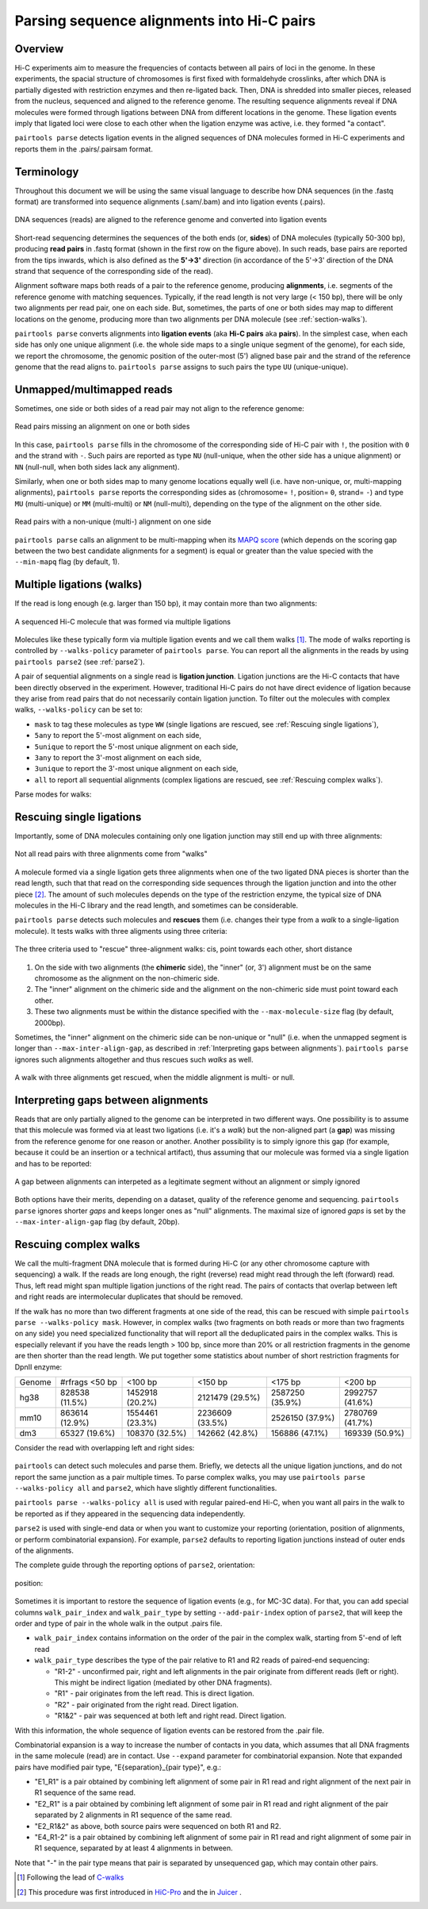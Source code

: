 Parsing sequence alignments into Hi-C pairs
===========================================

Overview
--------

Hi-C experiments aim to measure the frequencies of contacts between all pairs
of loci in the genome. In these experiments, the spacial structure of chromosomes 
is first fixed with formaldehyde crosslinks, after which DNA is partially
digested with restriction enzymes and then re-ligated back. Then, DNA is 
shredded into smaller pieces, released from the nucleus, sequenced and aligned to
the reference genome. The resulting sequence alignments reveal if DNA molecules 
were formed through ligations between DNA from different locations in the genome.
These ligation events imply that ligated loci were close to each other
when the ligation enzyme was active, i.e. they formed "a contact".

``pairtools parse`` detects ligation events in the aligned sequences of 
DNA molecules formed in Hi-C experiments and reports them in the .pairs/.pairsam 
format.

Terminology 
-----------

Throughout this document we will be using the same visual language to describe
how DNA sequences (in the .fastq format) are transformed into sequence alignments 
(.sam/.bam) and into ligation events (.pairs).

.. figure:: _static/terminology.png
   :scale: 50 %
   :alt: The visual language to describe transformation of Hi-C data
   :align: center

   DNA sequences (reads) are aligned to the reference genome and converted into
   ligation events

Short-read sequencing determines the sequences of the both ends (or, **sides**)
of DNA molecules (typically 50-300 bp), producing **read pairs** in .fastq format 
(shown in the first row on the figure above).
In such reads, base pairs are reported from the tips inwards, which is also
defined as the **5'->3'** direction (in accordance of the 5'->3' direction of the
DNA strand that sequence of the corresponding side of the read).

Alignment software maps both reads of a pair to the reference genome, producing
**alignments**, i.e. segments of the reference genome with matching sequences.
Typically, if the read length is not very large (< 150 bp), there will be only
two alignments per read pair, one on each side. But, sometimes, the parts of one
or both sides may map to different locations on the genome, producing more than
two alignments per DNA molecule (see :ref:`section-walks`).

``pairtools parse`` converts alignments into **ligation events** (aka
**Hi-C pairs** aka **pairs**). In the simplest case, when each side has only one 
unique alignment (i.e. the whole side maps to a single unique segment of the 
genome), for each side, we report the chromosome, the genomic position of the
outer-most (5') aligned base pair and the strand of the reference genome that 
the read aligns to.  ``pairtools parse`` assigns to such pairs the type ``UU``
(unique-unique).

Unmapped/multimapped reads
--------------------------

Sometimes, one side or both sides of a read pair may not align to the 
reference genome:

.. figure:: _static/read_pair_NU_NN.png
   :scale: 50 %
   :alt: Read pairs missing an alignment on one or both sides
   :align: center

   Read pairs missing an alignment on one or both sides

In this case, ``pairtools parse`` fills in the chromosome of the corresponding
side of Hi-C pair with ``!``, the position with ``0`` and the strand with ``-``.
Such pairs are reported as type ``NU`` (null-unique, when the other side has
a unique alignment) or ``NN`` (null-null, when both sides lack any alignment).

Similarly, when one or both sides map to many genome locations equally well (i.e.
have non-unique, or, multi-mapping alignments), ``pairtools parse`` reports 
the corresponding sides as (chromosome= ``!``, position= ``0``, strand= ``-``) and 
type ``MU`` (multi-unique) or ``MM`` (multi-multi) or ``NM`` (null-multi),
depending on the type of the alignment on the other side.

.. figure:: _static/read_pair_MU_MM_NM.png
   :scale: 50 %
   :alt: Read pairs with a non-unique alignment on one or both sides
   :align: center

   Read pairs with a non-unique (multi-) alignment on one side
   
``pairtools parse`` calls an alignment to be multi-mapping when its
`MAPQ score <https://bioinformatics.stackexchange.com/questions/2417/meaning-of-bwa-mem-mapq-scores>`_
(which depends on the scoring gap between the two best candidate alignments for a segment)
is equal or greater than the value specied with the ``--min-mapq`` flag (by default, 1).

.. _section-walks:

Multiple ligations (walks)
--------------------------

If the read is long enough (e.g. larger than 150 bp), it may contain more than two alignments:

.. figure:: _static/read_pair_WW.png
   :scale: 50 %
   :alt: A sequenced Hi-C molecule that was formed via multiple ligations
   :align: center

   A sequenced Hi-C molecule that was formed via multiple ligations

Molecules like these typically form via multiple ligation events and we call them
walks [1]_. The mode of walks reporting is controlled by ``--walks-policy`` parameter of ``pairtools parse``.
You can report all the alignments in the reads by using ``pairtools parse2`` (see :ref:`parse2`).

A pair of sequential alignments on a single read is **ligation junction**. Ligation junctions are the Hi-C contacts
that have been directly observed in the experiment. However, traditional Hi-C pairs do not have direct evidence of ligation
because they arise from read pairs that do not necessarily contain ligation junction.
To filter out the molecules with complex walks, ``--walks-policy`` can be set to:

- ``mask`` to tag these molecules as type ``WW`` (single ligations are rescued, see :ref:`Rescuing single ligations`),
- ``5any`` to report the 5'-most alignment on each side,
- ``5unique`` to report the 5'-most unique alignment on each side,
- ``3any`` to report the 3'-most alignment on each side,
- ``3unique`` to report the 3'-most unique alignment on each side,
- ``all`` to report all sequential alignments (complex ligations are rescued, see :ref:`Rescuing complex walks`).

Parse modes for walks:

.. figure:: _static/rescue_modes.svg
   :width: 60 %
   :alt: Parse modes for walks
   :align: center


Rescuing single ligations
-------------------------

Importantly, some of DNA molecules containing only one ligation junction
may still end up with three alignments:

.. figure:: _static/read_pair_UR.png
   :scale: 50 %
   :alt: Not all read pairs with three alignments come from "walks"
   :align: center

   Not all read pairs with three alignments come from "walks"

A molecule formed via a single ligation gets three alignments when one of the 
two ligated DNA pieces is shorter than the read length, such that that read on 
the corresponding side sequences through the ligation junction and into the other 
piece [2]_. The amount of such molecules depends on the type of the restriction 
enzyme, the typical size of DNA molecules in the Hi-C library and the read 
length, and sometimes can be considerable.

``pairtools parse`` detects such molecules and **rescues** them (i.e.
changes their type from a *walk* to a single-ligation molecule). It tests
walks with three aligments using three criteria:

.. figure:: _static/read_pair_UR_criteria.png
   :scale: 50 %
   :alt: The three criteria used for "rescue"
   :align: center

   The three criteria used to "rescue" three-alignment walks: cis, point towards each other, short distance

1. On the side with two alignments (the **chimeric** side), the "inner" (or, 3') 
   alignment must be on the same chromosome as the alignment on the non-chimeric
   side.

2. The "inner" alignment on the chimeric side and the alignment on the 
   non-chimeric side must point toward each other.

3. These two alignments must be within the distance specified with the
   ``--max-molecule-size`` flag (by default, 2000bp).

Sometimes, the "inner" alignment on the chimeric side can be non-unique or "null" 
(i.e. when the unmapped segment is longer than ``--max-inter-align-gap``, 
as described in :ref:`Interpreting gaps between alignments`). ``pairtools parse`` ignores such alignments
altogether and thus rescues such *walks* as well.

.. figure:: _static/read_pair_UR_MorN.png
   :scale: 50 %
   :alt: A walk with three alignments get rescued, when the middle alignment is multi- or null
   :align: center

   A walk with three alignments get rescued, when the middle alignment is multi- or null.


Interpreting gaps between alignments
------------------------------------

Reads that are only partially aligned to the genome can be interpreted in
two different ways. One possibility is to assume that this molecule
was formed via at least two ligations (i.e. it's a *walk*) but the non-aligned
part (a **gap**) was missing from the reference genome for one reason or another.
Another possibility is to simply ignore this gap (for example, because it could
be an insertion or a technical artifact), thus assuming that our
molecule was formed via a single ligation and has to be reported:

.. figure:: _static/read_pair_gaps_vs_null_alignment.png
   :scale: 50 %
   :alt: A gap between alignments can be ignored or interpeted as a "null" alignment
   :align: center

   A gap between alignments can interpeted as a legitimate segment without
   an alignment or simply ignored

Both options have their merits, depending on a dataset, quality of the reference
genome and sequencing. ``pairtools parse`` ignores shorter *gaps* and keeps
longer ones as "null" alignments. The maximal size of ignored *gaps* is set by
the ``--max-inter-align-gap`` flag (by default, 20bp).


Rescuing complex walks
-------------------------

We call the multi-fragment DNA molecule that is formed during Hi-C (or any other chromosome capture with sequencing) a walk.
If the reads are long enough, the right (reverse) read might read through the left (forward) read.
Thus, left read might span multiple ligation junctions of the right read.
The pairs of contacts that overlap between left and right reads are intermolecular duplicates that should be removed.

If the walk has no more than two different fragments at one side of the read, this can be rescued with simple
``pairtools parse --walks-policy mask``. However, in complex walks (two fragments on both reads or more than two fragments on any side)
you need specialized functionality that will report all the deduplicated pairs in the complex walks.
This is especially relevant if you have the reads length > 100 bp, since more than 20% or all restriction fragments in the genome are then shorter than the read length.
We put together some statistics about number of short restriction fragments for DpnII enzyme:

======== ================= ================== ================== ================== ==================
 Genome   #rfrags <50 bp          <100 bp            <150 bp             <175 bp           <200 bp
-------- ----------------- ------------------ ------------------ ------------------ ------------------
  hg38     828538 (11.5%)    1452918 (20.2%)    2121479 (29.5%)    2587250 (35.9%)    2992757 (41.6%)
  mm10     863614 (12.9%)    1554461 (23.3%)    2236609 (33.5%)    2526150 (37.9%)    2780769 (41.7%)
  dm3      65327 (19.6%)     108370 (32.5%)     142662 (42.8%)     156886 (47.1%)     169339 (50.9%)
======== ================= ================== ================== ================== ==================

Consider the read with overlapping left and right sides:

.. figure:: _static/rescue_modes_readthrough.svg
   :width: 60 %
   :alt: Complex walk with overlap
   :align: center

``pairtools`` can detect such molecules and parse them.
Briefly, we detects all the unique ligation junctions, and do not report the same junction as a pair multiple times.
To parse complex walks, you may use ``pairtools parse --walks-policy all`` and ``parse2``, which have slightly different functionalities.

``pairtools parse --walks-policy all`` is used with regular paired-end Hi-C, when you want
all pairs in the walk to be reported as if they appeared in the sequencing data independently.

``parse2`` is used with single-end data or when you want to customize your reporting (orientation, position of alignments, or perform combinatorial expansion).
For example, ``parse2`` defaults to reporting ligation junctions instead of outer ends of the alignments.

The complete guide through the reporting options of ``parse2``, orientation:

.. figure:: _static/report-orientation.svg
   :width: 60 %
   :alt: parse2 --report-orientation
   :align: center


position:

.. figure:: _static/report-positions.svg
   :width: 60 %
   :alt: parse2 --report-position
   :align: center

Sometimes it is important to restore the sequence of ligation events (e.g., for MC-3C data). For that, you can add
special columns ``walk_pair_index`` and ``walk_pair_type`` by setting ``--add-pair-index`` option of ``parse2``, that will keep the order and type of pair in the whole walk in the output .pairs file.

- ``walk_pair_index`` contains information on the order of the pair in the complex walk, starting from 5'-end of left read
- ``walk_pair_type`` describes the type of the pair relative to R1 and R2 reads of paired-end sequencing:

  - "R1-2" - unconfirmed pair, right and left alignments in the pair originate from different reads (left or right). This might be indirect ligation (mediated by other DNA fragments).
  - "R1" - pair originates from the left read. This is direct ligation.
  - "R2" - pair originated from the right read. Direct ligation.
  - "R1&2" - pair was sequenced at both left and right read. Direct ligation.
With this information, the whole sequence of ligation events can be restored from the .pair file.

Combinatorial expansion is a way to increase the number of contacts in you data, which assumes that all DNA fragments
in the same molecule (read) are in contact. Use ``--expand`` parameter for combinatorial expansion.
Note that expanded pairs have modified pair type, "E{separation}_{pair type}", e.g.:

- "E1_R1" is a pair obtained by combining left alignment of some pair in R1 read and right alignment of the next pair in R1 sequence of the same read.
- "E2_R1" is a pair obtained by combining left alignment of some pair in R1 read and right alignment of the pair separated by 2 alignments in R1 sequence of the same read.
- "E2_R1&2" as above, both source pairs were sequenced on both R1 and R2.
- "E4_R1-2" is a pair obtained by combining left alignment of some pair in R1 read and right alignment of some pair in R1 sequence, separated by at least 4 alignments in between.
Note that "-" in the pair type means that pair is separated by unsequenced gap, which may contain other pairs.

.. [1] Following the lead of `C-walks <https://www.nature.com/articles/nature20158>`_

.. [2] This procedure was first introduced in `HiC-Pro <https://github.com/nservant/HiC-Pro>`_ 
   and the in `Juicer <https://github.com/theaidenlab/juicer>`_ .
